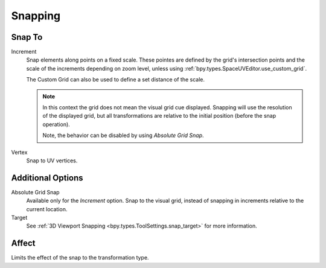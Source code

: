 
********
Snapping
********

.. _bpy.types.ToolSettings.snap_uv_element:

Snap To
=======

.. reference::

   :Header:    :menuselection:`Snapping --> Snap To`
   :Shortcut:  :kbd:`Shift-Ctrl-Tab`

Increment
   Snap elements along points on a fixed scale.
   These pointes are defined by the grid's intersection points
   and the scale of the increments depending on zoom level,
   unless using :ref:`bpy.types.SpaceUVEditor.use_custom_grid`.

   The Custom Grid can also be used to define a set distance of the scale.

   .. note::

      In this context the grid does not mean the visual grid cue displayed.
      Snapping will use the resolution of the displayed grid,
      but all transformations are relative to the initial position (before the snap operation).

      Note, the behavior can be disabled by using *Absolute Grid Snap*.

Vertex
   Snap to UV vertices.


Additional Options
==================

.. _bpy.types.ToolSettings.use_snap_uv_grid_absolute:

Absolute Grid Snap
   Available only for the *Increment* option.
   Snap to the visual grid, instead of snapping in increments relative to the current location.

Target
    See :ref:`3D Viewport Snapping <bpy.types.ToolSettings.snap_target>` for more information.


Affect
======

Limits the effect of the snap to the transformation type.
